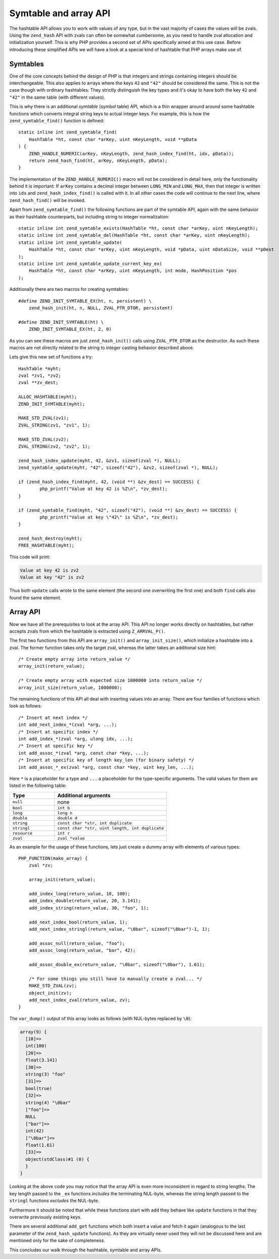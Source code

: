 Symtable and array API
======================

The hashtable API allows you to work with values of any type, but in the vast majority of cases the values will be
zvals. Using the ``zend_hash`` API with zvals can often be somewhat cumbersome, as you need to handle zval allocation
and initialization yourself. This is why PHP provides a second set of APIs specifically aimed at this use case. Before
introducing these simplified APIs we will have a look at a special kind of hashtable that PHP arrays make use of.

Symtables
---------

One of the core concepts behind the design of PHP is that integers and strings containing integers should be
interchangeable. This also applies to arrays where the keys ``42`` and ``"42"`` should be considered the same. This is
not the case though with ordinary hashtables: They strictly distinguish the key types and it's okay to have both the
key ``42`` and ``"42"`` in the same table (with different values).

This is why there is an additional *symtable* (symbol table) API, which is a thin wrapper around around some hashtable
functions which converts integral string keys to actual integer keys. For example, this is how the
``zend_symtable_find()`` function is defined::

    static inline int zend_symtable_find(
        HashTable *ht, const char *arKey, uint nKeyLength, void **pData
    ) {
        ZEND_HANDLE_NUMERIC(arKey, nKeyLength, zend_hash_index_find(ht, idx, pData));
        return zend_hash_find(ht, arKey, nKeyLength, pData);
    }

The implementation of the ``ZEND_HANDLE_NUMERIC()`` macro will not be considered in detail here, only the functionality
behind it is important: If ``arKey`` contains a decimal integer between ``LONG_MIN`` and ``LONG_MAX``, then that
integer is written into ``idx`` and ``zend_hash_index_find()`` is called with it. In all other cases the code will
continue to the next line, where ``zend_hash_find()`` will be invoked.

Apart from ``zend_symtable_find()`` the following functions are part of the symtable API, again with the same behavior
as their hashtable counterparts, but including string to integer normalization::

    static inline int zend_symtable_exists(HashTable *ht, const char *arKey, uint nKeyLength);
    static inline int zend_symtable_del(HashTable *ht, const char *arKey, uint nKeyLength);
    static inline int zend_symtable_update(
        HashTable *ht, const char *arKey, uint nKeyLength, void *pData, uint nDataSize, void **pDest
    );
    static inline int zend_symtable_update_current_key_ex(
        HashTable *ht, const char *arKey, uint nKeyLength, int mode, HashPosition *pos
    );

Additionally there are two macros for creating symtables::

    #define ZEND_INIT_SYMTABLE_EX(ht, n, persistent) \
        zend_hash_init(ht, n, NULL, ZVAL_PTR_DTOR, persistent)

    #define ZEND_INIT_SYMTABLE(ht) \
        ZEND_INIT_SYMTABLE_EX(ht, 2, 0)

As you can see these macros are just ``zend_hash_init()`` calls using ``ZVAL_PTR_DTOR`` as the destructor. As such
these macros are not directly related to the string to integer casting behavior described above.

Lets give this new set of functions a try::

	HashTable *myht;
	zval *zv1, *zv2;
	zval **zv_dest;

	ALLOC_HASHTABLE(myht);
	ZEND_INIT_SYMTABLE(myht);

	MAKE_STD_ZVAL(zv1);
	ZVAL_STRING(zv1, "zv1", 1);

	MAKE_STD_ZVAL(zv2);
	ZVAL_STRING(zv2, "zv2", 1);

	zend_hash_index_update(myht, 42, &zv1, sizeof(zval *), NULL);
	zend_symtable_update(myht, "42", sizeof("42"), &zv2, sizeof(zval *), NULL);

	if (zend_hash_index_find(myht, 42, (void **) &zv_dest) == SUCCESS) {
		php_printf("Value at key 42 is %Z\n", *zv_dest);
	}

	if (zend_symtable_find(myht, "42", sizeof("42"), (void **) &zv_dest) == SUCCESS) {
		php_printf("Value at key \"42\" is %Z\n", *zv_dest);
	}

	zend_hash_destroy(myht);
	FREE_HASHTABLE(myht);

This code will print:

.. code-block:: none

    Value at key 42 is zv2
    Value at key "42" is zv2

Thus both ``update`` calls wrote to the same element (the second one overwriting the first one) and both ``find`` calls
also found the same element.

Array API
---------

Now we have all the prerequisites to look at the array API. This API no longer works directly on hashtables, but rather
accepts zvals from which the hashtable is extracted using ``Z_ARRVAL_P()``.

The first two functions from this API are ``array_init()`` and ``array_init_size()``, which initialize a hashtable
into a zval. The former function takes only the target zval, whereas the latter takes an additional size hint::

    /* Create empty array into return_value */
    array_init(return_value);

    /* Create empty array with expected size 1000000 into return_value */
    array_init_size(return_value, 1000000);

The remaining functions of this API all deal with inserting values into an array. There are four families of functions
which look as follows::

    /* Insert at next index */
    int add_next_index_*(zval *arg, ...);
    /* Insert at specific index */
    int add_index_*(zval *arg, ulong idx, ...);
    /* Insert at specific key */
    int add_assoc_*(zval *arg, const char *key, ...);
    /* Insert at specific key of length key_len (for binary safety) */
    int add_assoc_*_ex(zval *arg, const char *key, uint key_len, ...);

Here ``*`` is a placeholder for a type and ``...`` a placeholder for the type-specific arguments. The valid values for
them are listed in the following table:

.. list-table::
    :header-rows: 1
    :widths: 8 20

    * - Type
      - Additional arguments
    * - ``null``
      - none
    * - ``bool``
      - ``int b``
    * - ``long``
      - ``long n``
    * - ``double``
      - ``double d``
    * - ``string``
      - ``const char *str, int duplicate``
    * - ``stringl``
      - ``const char *str, uint length, int duplicate``
    * - ``resource``
      - ``int r``
    * - ``zval``
      - ``zval *value``

As an example for the usage of these functions, lets just create a dummy array with elements of various types::

    PHP_FUNCTION(make_array) {
        zval *zv;

        array_init(return_value);

        add_index_long(return_value, 10, 100);
        add_index_double(return_value, 20, 3.141);
        add_index_string(return_value, 30, "foo", 1);

        add_next_index_bool(return_value, 1);
        add_next_index_stringl(return_value, "\0bar", sizeof("\0bar")-1, 1);

        add_assoc_null(return_value, "foo");
        add_assoc_long(return_value, "bar", 42);

        add_assoc_double_ex(return_value, "\0bar", sizeof("\0bar"), 1.61);

        /* For some things you still have to manually create a zval... */
        MAKE_STD_ZVAL(zv);
        object_init(zv);
        add_next_index_zval(return_value, zv);
    }

The ``var_dump()`` output of this array looks as follows (with NUL-bytes replaced by ``\0``):

.. code-block:: none

    array(9) {
      [10]=>
      int(100)
      [20]=>
      float(3.141)
      [30]=>
      string(3) "foo"
      [31]=>
      bool(true)
      [32]=>
      string(4) "\0bar"
      ["foo"]=>
      NULL
      ["bar"]=>
      int(42)
      ["\0bar"]=>
      float(1.61)
      [33]=>
      object(stdClass)#1 (0) {
      }
    }

Looking at the above code you may notice that the array API is even more inconsistent in regard to string lengths: The
key length passed to the ``_ex`` functions *includes* the terminating NUL-byte, whereas the string length passed to the
``stringl`` functions *excludes* the NUL-byte.

Furthermore it should be noted that while these functions start with ``add`` they behave like ``update`` functions in
that they overwrite previously existing keys.

There are several additional ``add_get`` functions which both insert a value and fetch it again (analogous to the last
parameter of the ``zend_hash_update`` functions). As they are virtually never used they will not be discussed here and
are mentioned only for the sake of completeness.

This concludes our walk through the hashtable, symtable and array APIs.